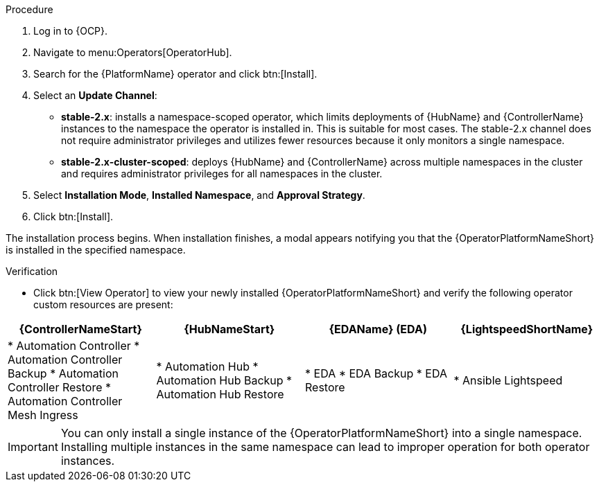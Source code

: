 [id="proc-install-aap-operator"]

.Procedure
. Log in to {OCP}.
. Navigate to menu:Operators[OperatorHub].
. Search for the {PlatformName} operator and click btn:[Install].
. Select an *Update Channel*:
+
* *stable-2.x*: installs a namespace-scoped operator, which limits deployments of {HubName} and {ControllerName} instances to the namespace the operator is installed in. This is suitable for most cases. The stable-2.x channel does not require administrator privileges and utilizes fewer resources because it only monitors a single namespace.
* *stable-2.x-cluster-scoped*: deploys {HubName} and {ControllerName} across multiple namespaces in the cluster and requires administrator privileges for all namespaces in the cluster.
. Select *Installation Mode*, *Installed Namespace*, and *Approval Strategy*.
. Click btn:[Install].

The installation process begins. When installation finishes, a modal appears notifying you that the {OperatorPlatformNameShort} is installed in the specified namespace.

.Verification

* Click btn:[View Operator] to view your newly installed {OperatorPlatformNameShort} and verify the following operator custom resources are present:
[cols="a,a,a,a"]
|===
|{ControllerNameStart}  | {HubNameStart} |{EDAName} (EDA) |{LightspeedShortName}

|

* Automation Controller
* Automation Controller Backup
* Automation Controller Restore
* Automation Controller Mesh Ingress
|

* Automation Hub
* Automation Hub Backup
* Automation Hub Restore
|

* EDA
* EDA Backup
* EDA Restore
| 

* Ansible Lightspeed
|===


[IMPORTANT]
====
You can only install a single instance of the {OperatorPlatformNameShort} into a single namespace. 
Installing multiple instances in the same namespace can lead to improper operation for both operator instances. 
====

